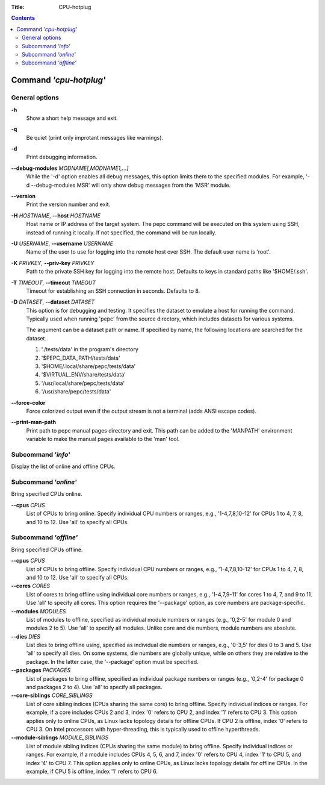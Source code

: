 .. -*- coding: utf-8 -*-
.. vim: ts=4 sw=4 tw=100 et ai si

:Title:  CPU-hotplug

.. Contents::
   :depth: 2
..

=======================
Command *'cpu-hotplug'*
=======================

General options
===============

**-h**
   Show a short help message and exit.

**-q**
   Be quiet (print only improtant messages like warnings).

**-d**
   Print debugging information.

**--debug-modules** *MODNAME[,MODNAME1,...]*
   While the '-d' option enables all debug messages, this option limits them to the specified
   modules. For example, '-d --debug-modules MSR' will only show debug messages from the 'MSR'
   module.

**--version**
   Print the version number and exit.

**-H** *HOSTNAME*, **--host** *HOSTNAME*
   Host name or IP address of the target system. The pepc command will be executed on this system
   using SSH, instead of running it locally. If not specified, the command will be run locally.

**-U** *USERNAME*, **--username** *USERNAME*
   Name of the user to use for logging into the remote host over SSH. The default user name is
   'root'.

**-K** *PRIVKEY*, **--priv-key** *PRIVKEY*
   Path to the private SSH key for logging into the remote host. Defaults to keys in standard paths
   like '$HOME/.ssh'.

**-T** *TIMEOUT*, **--timeout** *TIMEOUT*
   Timeout for establishing an SSH connection in seconds. Defaults to 8.

**-D** *DATASET*, **--dataset** *DATASET*
   This option is for debugging and testing. It specifies the dataset to emulate a host for running
   the command. Typically used when running 'pepc' from the source directory, which includes datasets
   for various systems.

   The argument can be a dataset path or name. If specified by name, the following locations are
   searched for the dataset.

   1. './tests/data' in the program's directory
   2. '$PEPC_DATA_PATH/tests/data'
   3. '$HOME/.local/share/pepc/tests/data'
   4. '$VIRTUAL_ENV/share/tests/data'
   5. '/usr/local/share/pepc/tests/data'
   6. '/usr/share/pepc/tests/data'

**--force-color**
   Force colorized output even if the output stream is not a terminal (adds ANSI escape codes).

**--print-man-path**
  Print path to pepc manual pages directory and exit. This path can be added to the 'MANPATH'
  environment variable to make the manual pages available to the 'man' tool.

Subcommand *'info'*
===================

Display the list of online and offline CPUs.

Subcommand *'online'*
=====================

Bring specified CPUs online.

**--cpus** *CPUS*
   List of CPUs to bring online. Specify individual CPU numbers or ranges, e.g., '1-4,7,8,10-12'
   for CPUs 1 to 4, 7, 8, and 10 to 12. Use 'all' to specify all CPUs.

Subcommand *'offline'*
======================

Bring specified CPUs offline.

**--cpus** *CPUS*
   List of CPUs to bring offline. Specify individual CPU numbers or ranges, e.g., '1-4,7,8,10-12'
   for CPUs 1 to 4, 7, 8, and 10 to 12. Use 'all' to specify all CPUs.

**--cores** *CORES*
   LIst of cores to bring offline using individual core numbers or ranges, e.g., '1-4,7,9-11' for
   cores 1 to 4, 7, and 9 to 11. Use 'all' to specify all cores. This option requires the
   '--package' option, as core numbers are package-specific.

**--modules** *MODULES*
   List of modules to offline, specified as individual module numbers or ranges (e.g., '0,2-5' for
   module 0 and modules 2 to 5). Use 'all' to specify all modules. Unlike core and die numbers,
   module numbers are absolute.

**--dies** *DIES*
   List dies to bring offline using, specified as individual die numbers or ranges, e.g., '0-3,5'
   for dies 0 to 3 and 5.  Use 'all' to specify all dies. On some systems, die numbers are globally
   unique, while on others they are relative to the package. In the latter case, the '--package'
   option must be specified.

**--packages** *PACKAGES*
   List of packages to bring offline, specified as individual package numbers or ranges (e.g.,
   '0,2-4' for package 0 and packages 2 to 4). Use 'all' to specify all packages.

**--core-siblings** *CORE_SIBLINGS*
   List of core sibling indices (CPUs sharing the same core) to bring offline. Specify individual
   indices or ranges. For example, if a core includes CPUs 2 and 3, index '0' refers to CPU 2, and
   index '1' refers to CPU 3. This option applies only to online CPUs, as Linux lacks topology
   details for offline CPUs. If CPU 2 is offline, index '0' refers to CPU 3. On Intel processors
   with hyper-threading, this is typically used to offline hyperthreads.

**--module-siblings** *MODULE_SIBLINGS*
   List of module sibling indices (CPUs sharing the same module) to bring offline. Specify individual
   indices or ranges. For example, if a module includes CPUs 4, 5, 6, and 7, index '0' refers to CPU 4,
   index '1' to CPU 5, and index '4' to CPU 7. This option applies only to online CPUs, as Linux lacks
   topology details for offline CPUs. In the example, if CPU 5 is offline, index '1' refers to CPU 6.
